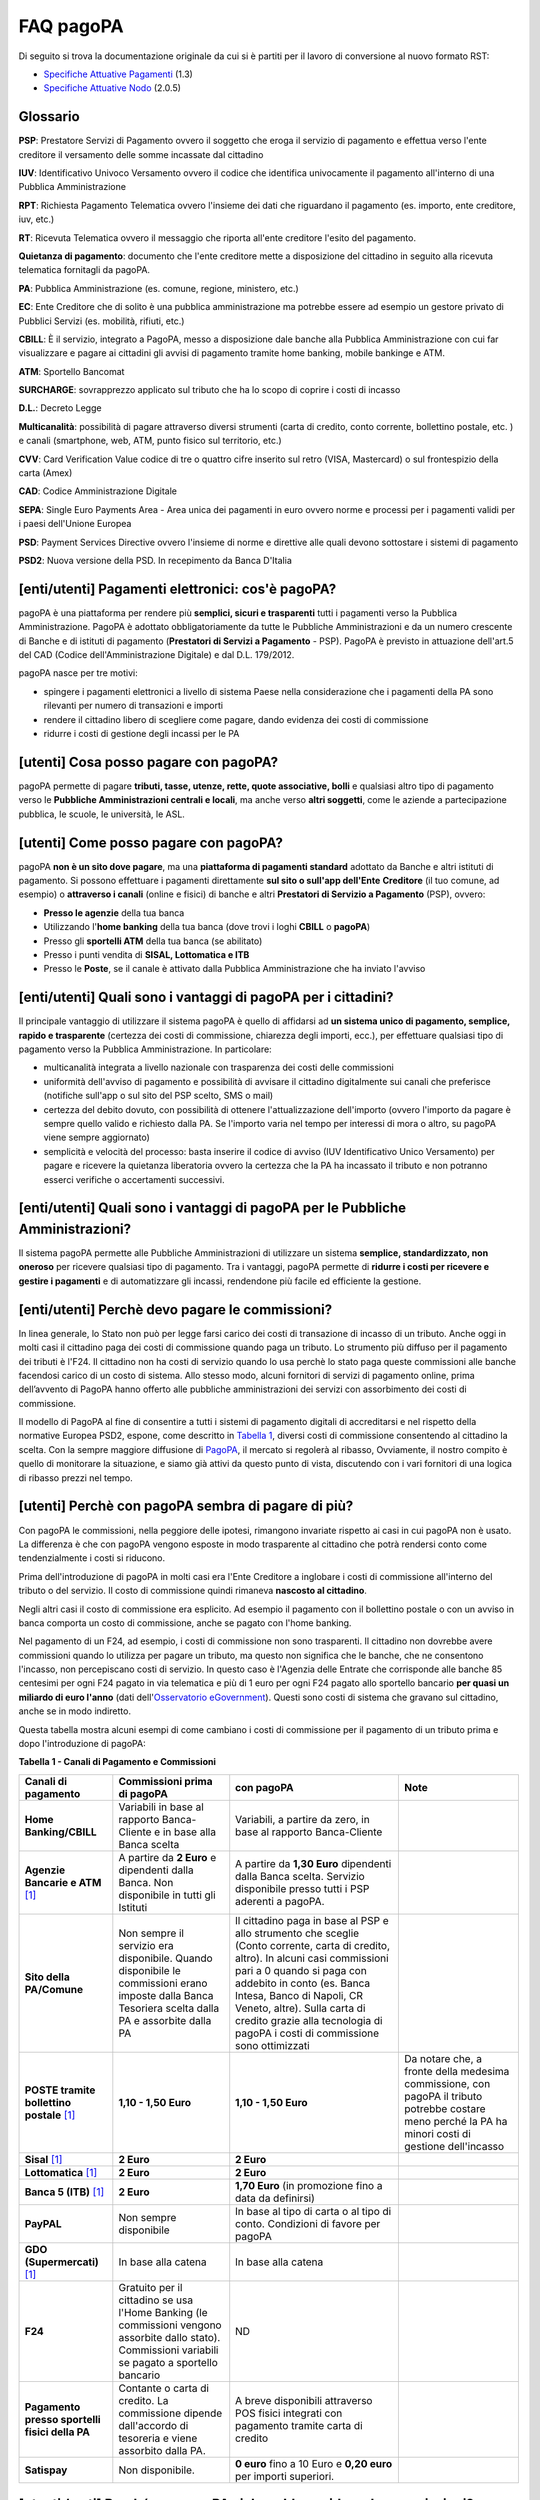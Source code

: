 FAQ pagoPA
==================

Di seguito si trova la documentazione originale da cui si è partiti per il lavoro di conversione al nuovo formato RST:

- `Specifiche Attuative Pagamenti <https://github.com/italia/pagopa-doc-legacy/raw/master/Specifiche_Attuative_Pagamenti_1_3.pdf>`_ (1.3)
- `Specifiche Attuative Nodo <https://github.com/italia/pagopa-doc-legacy/raw/master/Specifiche_Attuative_Nodo_2_0.5.pdf>`_ (2.0.5)

Glossario
---------

**PSP**: Prestatore Servizi di Pagamento ovvero il soggetto che eroga il servizio di pagamento e effettua verso l'ente creditore il versamento delle somme incassate dal cittadino

**IUV**: Identificativo Univoco Versamento ovvero il codice che identifica univocamente il pagamento all'interno di una Pubblica Amministrazione

**RPT**: Richiesta Pagamento Telematica ovvero l'insieme dei dati che riguardano il pagamento (es. importo, ente creditore, iuv, etc.)

**RT**: Ricevuta Telematica ovvero il messaggio che riporta all'ente creditore l'esito del pagamento.

**Quietanza di pagamento**: documento che l'ente creditore mette a disposizione del cittadino in seguito alla ricevuta telematica fornitagli da pagoPA.

**PA**: Pubblica Amministrazione (es. comune, regione, ministero, etc.)

**EC**: Ente Creditore che di solito è una pubblica amministrazione ma potrebbe essere ad esempio un gestore privato di Pubblici Servizi (es. mobilità, rifiuti, etc.)

**CBILL**: È il servizio, integrato a PagoPA, messo a disposizione dale banche alla Pubblica Amministrazione con cui far visualizzare e pagare ai cittadini gli avvisi di pagamento tramite home banking, mobile bankinge e ATM.

**ATM**: Sportello Bancomat

**SURCHARGE**: sovrapprezzo applicato sul tributo che ha lo scopo di coprire i costi di incasso

**D.L.**: Decreto Legge

**Multicanalità**: possibilità di pagare attraverso diversi strumenti (carta di credito, conto corrente, bollettino postale, etc. ) e canali (smartphone, web, ATM, punto fisico sul territorio, etc.)

**CVV**: Card Verification Value codice di tre o quattro cifre inserito sul retro (VISA, Mastercard) o sul frontespizio della carta (Amex)

**CAD**: Codice Amministrazione Digitale

**SEPA**: Single Euro Payments Area - Area unica dei pagamenti in euro ovvero norme e processi per i pagamenti validi per i paesi dell'Unione Europea

**PSD**: Payment Services Directive ovvero l'insieme di norme e direttive alle quali devono sottostare i sistemi di pagamento

**PSD2**: Nuova versione della PSD. In recepimento da Banca D'Italia

[enti/utenti] Pagamenti elettronici: cos'è pagoPA?
--------------------------------------------------

pagoPA è una piattaforma per rendere più **semplici, sicuri e
trasparenti** tutti i pagamenti verso la Pubblica Amministrazione.
PagoPA è adottato obbligatoriamente da tutte le Pubbliche
Amministrazioni e da un numero crescente di Banche e di istituti di
pagamento (**Prestatori di Servizi a Pagamento** - PSP). PagoPA è
previsto in attuazione dell'art.5 del CAD (Codice dell'Amministrazione
Digitale) e dal D.L. 179/2012.

pagoPA nasce per tre motivi:

-  spingere i pagamenti elettronici a livello di sistema Paese nella considerazione che i pagamenti della PA sono rilevanti per numero di transazioni e importi

-  rendere il cittadino libero di scegliere come pagare, dando evidenza dei costi di commissione

-  ridurre i costi di gestione degli incassi per le PA

[utenti] Cosa posso pagare con pagoPA?
--------------------------------------

pagoPA permette di pagare **tributi, tasse, utenze, rette, quote
associative, bolli** e qualsiasi altro tipo di pagamento verso le
**Pubbliche Amministrazioni centrali e locali**, ma anche verso **altri
soggetti**, come le aziende a partecipazione pubblica, le scuole, le
università, le ASL.

[utenti] Come posso pagare con pagoPA?
--------------------------------------

pagoPA **non è un sito dove pagare**, ma una **piattaforma di pagamenti
standard** adottato da Banche e altri istituti di pagamento. Si possono
effettuare i pagamenti direttamente **sul sito o sull'app dell'Ente**
**Creditore** (il tuo comune, ad esempio) o **attraverso i canali**
(online e fisici) di banche e altri **Prestatori di Servizio a
Pagamento** (PSP), ovvero:

-  **Presso le agenzie** della tua banca

-  Utilizzando l'\ **home banking** della tua banca (dove trovi i loghi **CBILL** o **pagoPA**)

-  Presso gli **sportelli ATM** della tua banca (se abilitato)

-  Presso i punti vendita di **SISAL, Lottomatica e ITB**

-  Presso le **Poste**, se il canale è attivato dalla Pubblica Amministrazione che ha inviato l'avviso

[enti/utenti] Quali sono i vantaggi di pagoPA per i cittadini?
---------------------------------------------------------------

Il principale vantaggio di utilizzare il sistema pagoPA è quello di affidarsi ad **un sistema unico di pagamento, semplice, rapido e trasparente** (certezza dei costi di commissione, chiarezza degli importi, ecc.), per effettuare qualsiasi tipo di pagamento verso la Pubblica Amministrazione. In particolare:

-  multicanalità integrata a livello nazionale con trasparenza dei costi delle commissioni

-  uniformità dell'avviso di pagamento e possibilità di avvisare il cittadino digitalmente sui canali che preferisce (notifiche sull'app o sul sito del PSP scelto, SMS o mail)

-  certezza del debito dovuto, con possibilità di ottenere l'attualizzazione dell'importo (ovvero l'importo da pagare è sempre quello valido e richiesto dalla PA. Se l'importo varia nel tempo per interessi di mora o altro, su pagoPA viene sempre aggiornato)

-  semplicità e velocità del processo: basta inserire il codice di avviso (IUV Identificativo Unico Versamento) per pagare e ricevere la quietanza liberatoria ovvero la certezza che la PA ha incassato il tributo e non potranno esserci verifiche o accertamenti successivi.

[enti/utenti] Quali sono i vantaggi di pagoPA per le Pubbliche Amministrazioni?
-------------------------------------------------------------------------------

Il sistema pagoPA permette alle Pubbliche Amministrazioni di utilizzare
un sistema **semplice, standardizzato, non oneroso** per ricevere
qualsiasi tipo di pagamento. Tra i vantaggi, pagoPA permette di
**ridurre i costi per ricevere e gestire i pagamenti** e di
automatizzare gli incassi, rendendone più facile ed efficiente la
gestione.

[enti/utenti] Perchè devo pagare le commissioni?
------------------------------------------------

In linea generale, lo Stato non può per legge farsi carico dei costi di transazione di incasso di un tributo.
Anche oggi in molti casi il cittadino paga dei costi di commissione quando paga un tributo. Lo strumento più diffuso per il pagamento dei tributi è l'F24. 
Il cittadino non ha costi di servizio quando lo usa perchè lo stato paga queste commissioni alle banche facendosi carico di un costo di sistema. 
Allo stesso modo, alcuni fornitori di servizi di pagamento online, prima dell’avvento di PagoPA hanno offerto alle pubbliche amministrazioni dei servizi con assorbimento dei costi di commissione.

Il modello di PagoPA al fine di consentire a tutti i sistemi di pagamento digitali di accreditarsi e nel rispetto della normative Europea PSD2, 
espone, come descritto in `Tabella 1 <http://pagopa-docs-faq.readthedocs.io/it/latest/#utenti-perche-con-pagopa-sembra-di-pagare-di-piu>`_, diversi costi di commissione consentendo al cittadino la scelta. 
Con la sempre maggiore diffusione di `PagoPA <https://teamdigitale.governo.it/it/projects/pagamenti-digitali.htm>`_, il mercato si regolerà al ribasso, Ovviamente, il nostro compito è quello di monitorare la situazione, 
e siamo già attivi da questo punto di vista, discutendo con i vari fornitori di una logica di ribasso prezzi nel tempo.


[utenti] Perchè con pagoPA sembra di pagare di più?
---------------------------------------------------

Con pagoPA le commissioni, nella peggiore delle ipotesi, rimangono
invariate rispetto ai casi in cui pagoPA non è usato. La differenza è
che con pagoPA vengono esposte in modo trasparente al cittadino che
potrà rendersi conto come tendenzialmente i costi si riducono.

Prima dell'introduzione di pagoPA in molti casi era l'Ente Creditore a
inglobare i costi di commissione all'interno del tributo o del servizio.
Il costo di commissione quindi rimaneva **nascosto al cittadino**.

Negli altri casi il costo di commissione era esplicito. Ad esempio il
pagamento con il bollettino postale o con un avviso in banca comporta un
costo di commissione, anche se pagato con l'home banking.

Nel pagamento di un F24, ad esempio, i costi di commissione non sono
trasparenti. Il cittadino non dovrebbe avere commissioni quando lo
utilizza per pagare un tributo, ma questo non significa che le banche,
che ne consentono l'incasso, non percepiscano costi di servizio. In
questo caso è l'Agenzia delle Entrate che corrisponde alle banche 85
centesimi per ogni F24 pagato in via telematica e più di 1 euro per ogni
F24 pagato allo sportello bancario **per quasi un miliardo di euro l'anno** (dati dell'\ `Osservatorio eGovernment <https://www.osservatori.net/it_it/osservatori/osservatori/egovernment>`__). Questi sono costi di sistema che gravano sul cittadino, anche se in modo indiretto.

Questa tabella mostra alcuni esempi di come cambiano i costi di commissione per il pagamento di un tributo prima e dopo l'introduzione di pagoPA:

\ **Tabella 1 - Canali di Pagamento e Commissioni**

+--------------------------------------------------+--------------------------------------------------------------------------------------------------------------------------------------------------------+-------------------------------------------------------------------------------------------------------------------------------------------------------------------------------------------------------------------------------------------------------------------------------------------------------------------------------------------------+---------------------------------------------------------------------------------------------------------------------------------------------------------+
| **Canali di pagamento**                          | **Commissioni prima di pagoPA**                                                                                                                        | **con pagoPA**                                                                                                                                                                                                                                                                                                                                  | **Note**                                                                                                                                                |
+==================================================+========================================================================================================================================================+=================================================================================================================================================================================================================================================================================================================================================+=========================================================================================================================================================+
| **Home Banking/CBILL**                           | Variabili in base al rapporto Banca-Cliente e in base alla Banca scelta                                                                                | Variabili, a partire da zero, in base al rapporto Banca-Cliente                                                                                                                                                                                                                                                                                 |                                                                                                                                                         |
+--------------------------------------------------+--------------------------------------------------------------------------------------------------------------------------------------------------------+-------------------------------------------------------------------------------------------------------------------------------------------------------------------------------------------------------------------------------------------------------------------------------------------------------------------------------------------------+---------------------------------------------------------------------------------------------------------------------------------------------------------+
| **Agenzie Bancarie e ATM** [1]_                  | A partire da **2 Euro** e dipendenti dalla Banca. Non disponibile in tutti gli Istituti                                                                | A partire da **1,30 Euro** dipendenti dalla Banca scelta. Servizio disponibile presso tutti i PSP aderenti a pagoPA.                                                                                                                                                                                                                            |                                                                                                                                                         |
+--------------------------------------------------+--------------------------------------------------------------------------------------------------------------------------------------------------------+-------------------------------------------------------------------------------------------------------------------------------------------------------------------------------------------------------------------------------------------------------------------------------------------------------------------------------------------------+---------------------------------------------------------------------------------------------------------------------------------------------------------+
| **Sito della PA/Comune**                         | Non sempre il servizio era disponibile. Quando disponibile le commissioni erano imposte dalla Banca Tesoriera scelta dalla PA e assorbite dalla PA     | Il cittadino paga in base al PSP e allo strumento che sceglie (Conto corrente, carta di credito, altro). In alcuni casi commissioni pari a 0 quando si paga con addebito in conto (es. Banca Intesa, Banco di Napoli, CR Veneto, altre). Sulla carta di credito grazie alla tecnologia di pagoPA i costi di commissione sono ottimizzati        |                                                                                                                                                         |
+--------------------------------------------------+--------------------------------------------------------------------------------------------------------------------------------------------------------+-------------------------------------------------------------------------------------------------------------------------------------------------------------------------------------------------------------------------------------------------------------------------------------------------------------------------------------------------+---------------------------------------------------------------------------------------------------------------------------------------------------------+
| **POSTE tramite bollettino postale** [1]_        | **1,10 - 1,50 Euro**                                                                                                                                   | **1,10 - 1,50 Euro**                                                                                                                                                                                                                                                                                                                            | Da notare che, a fronte della medesima commissione, con pagoPA il tributo potrebbe costare meno perché la PA ha minori costi di gestione dell'incasso   |
+--------------------------------------------------+--------------------------------------------------------------------------------------------------------------------------------------------------------+-------------------------------------------------------------------------------------------------------------------------------------------------------------------------------------------------------------------------------------------------------------------------------------------------------------------------------------------------+---------------------------------------------------------------------------------------------------------------------------------------------------------+
| **Sisal** [1]_                                   | **2 Euro**                                                                                                                                             | **2 Euro**                                                                                                                                                                                                                                                                                                                                      |                                                                                                                                                         |
+--------------------------------------------------+--------------------------------------------------------------------------------------------------------------------------------------------------------+-------------------------------------------------------------------------------------------------------------------------------------------------------------------------------------------------------------------------------------------------------------------------------------------------------------------------------------------------+---------------------------------------------------------------------------------------------------------------------------------------------------------+
| **Lottomatica** [1]_                             | **2 Euro**                                                                                                                                             | **2 Euro**                                                                                                                                                                                                                                                                                                                                      |                                                                                                                                                         |
+--------------------------------------------------+--------------------------------------------------------------------------------------------------------------------------------------------------------+-------------------------------------------------------------------------------------------------------------------------------------------------------------------------------------------------------------------------------------------------------------------------------------------------------------------------------------------------+---------------------------------------------------------------------------------------------------------------------------------------------------------+
| **Banca 5 (ITB)** [1]_                           | **2 Euro**                                                                                                                                             | **1,70 Euro** (in promozione fino a data da definirsi)                                                                                                                                                                                                                                                                                          |                                                                                                                                                         |
+--------------------------------------------------+--------------------------------------------------------------------------------------------------------------------------------------------------------+-------------------------------------------------------------------------------------------------------------------------------------------------------------------------------------------------------------------------------------------------------------------------------------------------------------------------------------------------+---------------------------------------------------------------------------------------------------------------------------------------------------------+
| **PayPAL**                                       | Non sempre disponibile                                                                                                                                 | In base al tipo di carta o al tipo di conto. Condizioni di favore per pagoPA                                                                                                                                                                                                                                                                    |                                                                                                                                                         |
+--------------------------------------------------+--------------------------------------------------------------------------------------------------------------------------------------------------------+-------------------------------------------------------------------------------------------------------------------------------------------------------------------------------------------------------------------------------------------------------------------------------------------------------------------------------------------------+---------------------------------------------------------------------------------------------------------------------------------------------------------+
| **GDO (Supermercati)** [1]_                      | In base alla catena                                                                                                                                    | In base alla catena                                                                                                                                                                                                                                                                                                                             |                                                                                                                                                         |
+--------------------------------------------------+--------------------------------------------------------------------------------------------------------------------------------------------------------+-------------------------------------------------------------------------------------------------------------------------------------------------------------------------------------------------------------------------------------------------------------------------------------------------------------------------------------------------+---------------------------------------------------------------------------------------------------------------------------------------------------------+
| **F24**                                          | Gratuito per il cittadino se usa l'Home Banking (le commissioni vengono assorbite dallo stato). Commissioni variabili se pagato a sportello bancario   | ND                                                                                                                                                                                                                                                                                                                                              |                                                                                                                                                         |
+--------------------------------------------------+--------------------------------------------------------------------------------------------------------------------------------------------------------+-------------------------------------------------------------------------------------------------------------------------------------------------------------------------------------------------------------------------------------------------------------------------------------------------------------------------------------------------+---------------------------------------------------------------------------------------------------------------------------------------------------------+
| **Pagamento presso sportelli fisici della PA**   | Contante o carta di credito. La commissione dipende dall'accordo di tesoreria e viene assorbito dalla PA.                                              | A breve disponibili attraverso POS fisici integrati con pagamento tramite carta di credito                                                                                                                                                                                                                                                      |                                                                                                                                                         |
+--------------------------------------------------+--------------------------------------------------------------------------------------------------------------------------------------------------------+-------------------------------------------------------------------------------------------------------------------------------------------------------------------------------------------------------------------------------------------------------------------------------------------------------------------------------------------------+---------------------------------------------------------------------------------------------------------------------------------------------------------+
| **Satispay**                                     | Non disponibile.                                                                                                                                       | **0 euro** fino a 10 Euro e **0,20 euro** per importi superiori.                                                                                                                                                                                                                                                                                |                                                                                                                                                         |
+--------------------------------------------------+--------------------------------------------------------------------------------------------------------------------------------------------------------+-------------------------------------------------------------------------------------------------------------------------------------------------------------------------------------------------------------------------------------------------------------------------------------------------------------------------------------------------+---------------------------------------------------------------------------------------------------------------------------------------------------------+

[utenti / enti] Perché con pagoPA si dovrebbero ridurre le commissioni?
-----------------------------------------------------------------------

Il potere contrattuale di qualsiasi ente, anche di grandi dimensioni, è
certamente inferiore a quello della Pubblica Amministrazione italiana
nel suo complesso: per questo i PSP garantiscono a pagoPA un trattamento
quasi sempre più vantaggioso.

Inoltre la trasparenza dei costi di commissione dovrebbe incentivare la
concorrenza livellando verso il basso i costi di commissione: ad esempio
se vedo che la mia banca mi fa pagare una commissione alta per pagare
con conto corrente posso scegliere la carta di credito, anche con un
altro istituto.

[enti] Che problemi hanno le Pubbliche Amministrazioni che non aderiscono a pagoPA?
-----------------------------------------------------------------------------------

Le PA che non hanno ancora attivato tale sistema presentano difformità
nel modo di incassare le somme dovute. Alcune di loro richiedono che i
pagamenti siano effettuati con **il modello F24**, molto più complesso
sia nella fase di compilazione che nella fase di pagamento, con
frequenti rischi di errori. I pagamenti effettuati con F24, inoltre,
sono incassati dallo Stato che solo successivamente li riversa alle
Pubbliche Amministrazioni (i tempi di riversamento previsti sono di 15
giorni), rendendo più lungo e macchinoso il processo di incasso.

Le Pubbliche Amministrazioni indicano spesso modalità di pagamento
diverse per diverse tipologie di tributi: ad esempio il bonifico, MAV
(Mediante Avviso), RAV (Ruoli Mediante Avviso), versamenti presso il
tesoriere o presso altri specifici soggetti riscossori. Ne consegue che
è sempre più necessario standardizzare gli incassi per fornire a
cittadini e imprese un'unica modalità di pagamento omogenea riconosciuta
a livello nazionale anche se questo può comportare, inizialmente, un
fisiologico periodo di adattamento.

Senza il sistema pagoPA, infine, gli Enti Creditori non possono
rilasciare al cittadino una quietanza "liberatoria" di pagamento, con il
rischio di comunicare dopo mesi o addirittura anni eventuali
irregolarità del pagamento.

[utenti] Posso pagare con carta di credito anche con pagoPA?
------------------------------------------------------------

Si. Nella versione attuale l'interfaccia utente propone la scelta dello
strumento di pagamento che voglio utilizzare. Se scelgo carta di
credito, devo selezionare il circuito (VISA, Mastercard, AMEX, ecc.) e
poi il PSP che voglio gestisca il pagamento.Questo comportamento nasceva
dall'originaria idea di derogare al cittadino la scelta del PSP a lui
più conveniente in tutti i casi. Questa User Experience è stata molto
criticata, perché scomoda e difforme dalla normale esperienza che si ha
su un sito e-commerce. Per questo motivo, con la versione che verrà
rilasciata da AgiD entro fine anno, il pagamento con carta avverrà con
il semplice inserimento dei dati (numero, data di scadenza, CVV) e sarà
pagoPA ad individuare il PSP più conveniente.

[utenti] Perchè con l'attuale pagoPA se devo pagare con la mia carta di credito o debito, devo prima scegliere un PSP?
----------------------------------------------------------------------------------------------------------------------

La logica di pagoPA è quella, concordata originariamente con Banca
D'Italia, di fare in modo che il cittadino posso sempre scegliere il PSP
con cui svolgere il servizio di pagamento. Ed è così che ragiona
l'interfaccia utente attuale. Entro la fine del 2017 sarà possibile
pagare semplicemente inserendo il numero carta, la data di scadenza e il
CVV, perché le scelte sul PSP più conveniente ed adeguato saranno
effettuate automaticamente da pagoPA

[enti] Una Pubblica Amministrazione può utilizzare anche altre modalità di pagamento elettronico, oltre ai servizi di pagamento offerti da pagoPA?
--------------------------------------------------------------------------------------------------------------------------------------------------

Il sistema pagoPA rappresenta **la piattaforma nazionale dei pagamenti
elettronici in favore delle Pubbliche Amministrazioni** e di altri
soggetti che erogano servizi pubblici tenuti per legge all'adesione. Al
sistema di pagamento pagoPA gli Enti Creditori possono affiancare
esclusivamente i seguenti metodi di pagamento:

    1. **Pagamento per cassa**, presso l'ente e/o il soggetto che per tale ente svolge il servizio di tesoriere e cassa;

    2. Pagamenti tramite modello F24.

Per il conseguimento degli obiettivi di razionalizzazione e contenimento
della spesa pubblica gli Enti Creditori hanno l'\ **obbligo di
dismettere ogni altra modalità di pagamento elettronico.** Il paragrafo
14 delle Linee Guida pubblicate nella Gazzetta Ufficiale del 7 febbraio
2014 prevede che le convenzioni o gli accordi legati ad attività di
incasso, in essere alla data di pubblicazione, possano rimanere valide
solo fino alla loro naturale scadenza contrattuale, senza alcuna
possibilità di rinnovo o di nuova ulteriore forma di
contrattualizzazione.

Contravvenire a tale disposizione espone l'Ente al rischio di incorrere
nell'imputazione di danno erariale essendo pagoPA disponibile
gratuitamente.

[utente] Perché nell'avviso di pagamento che mi è arrivato non trovo il bollettino postale?
-------------------------------------------------------------------------------------------

Non tutti gli Enti possono ricevere pagamenti con bollettino postale, in
quanto non tutti dispongono di un conto corrente postale, né sono
obbligati a disporne.

[utente] Perché nell'avviso di pagamento non trovo più il bollettino MAV/RAV?
-----------------------------------------------------------------------------

Aderendo a pagoPA l'Ente Creditore non può utilizzare strumenti di
avviso bancari.

[enti] Un Ente Creditore è obbligato ad allegare all'avviso analogico il bollettino postale?
--------------------------------------------------------------------------------------------

No. Le Pubbliche Amministrazioni hanno la facoltà ma non l'obbligo di
possedere un conto corrente postale. Pertanto un Ente Creditore per
incassare qualsiasi tipo di pagamento può decidere in via autonoma,
secondo le proprie scelte gestionali, se utilizzare il sistema pagoPA
con un conto corrente bancario o con un conto corrente postale. .

[enti/utenti] È obbligatorio per un ente pubblico offrire come metodo di pagamento pagoPA?
------------------------------------------------------------------------------------------

Le Pubbliche Amministrazioni sono **tenute per legge ad aderire al
sistema di pagamento pagoPA**. Le PA che **non hanno rapporti diretti**
con cittadini e imprese, possono essere esentate dall'adesione al
sistema, purché abbiano inviato una specifica dichiarazione.

L'obbligo di adesione al sistema pagoPA è esteso anche alle società a
controllo pubblico.

Il D.lgs n. 179/2016 (G.U. n. 214 del 13.9.2016) ha modificato
l'articolo 2, comma 2, del CAD introducendo nel perimetro soggettivo del
CAD anche le società a controllo pubblico, come definite nel decreto
legislativo adottato in attuazione dell'articolo 18 della legge n. 124
del 2015, escluse le società quotate. Il D.lgs n. 175/2016, all'articolo
2, lettera m), ha delineato il concetto di società a controllo pubblico.
In particolare, le società a controllo pubblico sono definite come
quelle società in cui una o più amministrazioni pubbliche esercitano
poteri di controllo ai sensi dell'articolo 2359 del codice civile, e
precisamente:

    1. le società in cui un'altra società dispone della maggioranza dei voti esercitabili nell'assemblea ordinaria;

    2. le società in cui un'altra società dispone di voti sufficienti per esercitare un'influenza dominante nell'assemblea ordinaria;

    3. le società che sono sotto influenza dominante di un'altra società in virtù di particolari vincoli contrattuali con essa.

L'articolo 2359 del codice civile precisa che ai fini dell'applicazione
dei numeri 1) e 2) che precedono "si computano anche i voti spettanti a
società controllate, a società fiduciarie e a persona interposta; non si
computano i voti spettanti per conto di terzi. Sono considerate
collegate le società sulle quali un'altra società esercita un'influenza
notevole. L'influenza si presume quando nell'assemblea ordinaria può
essere esercitato almeno un quinto dei voti ovvero un decimo se la
società ha azioni quotate in borsa".

Infine, all'articolo 2 del D.lgs n. 175/2016 è ulteriormente precisato
che "Il controllo può sussistere anche quando, in applicazione di norme
di legge o statutarie o di patti parasociali, per le decisioni
finanziarie e gestionali strategiche relative all'attività sociale è
richiesto il consenso unanime di tutte le parti che condividono il
controllo".

[enti / esperti del settore/ utenti] Il sistema pagoPA garantisce il rispetto del divieto di surcharge?
-------------------------------------------------------------------------------------------------------

Il Payment Services Directive (PSD) ovvero l'insieme di norme che
regolano i pagamenti in ambito Europeo (SEPA) proibisce alle Pubbliche
Amministrazioni di applicare commissioni di incasso in aggiunta alle
somme che il cittadino deve corrispondere. Queste norme sono recepite
dall'Italia (D.lgs 11/2010).

Il Sistema pagoPA rappresenta un progetto ambizioso, strategico e
innovativo che introduce semplicità nei rapporti, valorizzando
trasparenza, concorrenza e autonomia, sia nel settore pubblico che in
quello privato, e mira a rendere più efficace la PA senza rinunciare a
politiche di contenimento della spesa.

Con pagoPA, l'utente non è più chiamato ad eseguire il pagamento
attenendosi alle indicazioni impartitegli dalla singola Pubblica
Amministrazione creditrice ma potrà scegliere come eseguire il pagamento
fra numerose soluzioni offerte liberamente, e in via concorrenziale, dal
mercato dei PSP.

Pertanto, con l'obiettivo di ribaltare la pregressa logica della
riscossione eseguita dalla PA - che prevedeva un'attività di
convenzionamento tra la PA stessa e un PSP, quale suo riscossore
speciale, con limitazioni per l'utenza e costi per la PA, oltre che per
il pagatore - con il sistema pagoPA tutti i PSP aderenti possono
eseguire pagamenti in favore della PA, facendo leva sui propri rapporti
contrattuali (occasionali o meno) con l'utente pagatore, senza più
necessità di alcun tipo di convenzionamento da parte della PA.

Il PSP che esegue il pagamento, pertanto, si configura, in via
occasionale o meno, come prestatore del pagatore e non anche come
prestatore dell'Ente Creditore beneficiario.

Il sistema pagoPA, difatti, non prevede alcun tipo di rapporto
contrattuale tra il PSP e l'Ente Creditore, per cui le commissioni sono
applicate al cittadino dal suo PSP (selezionato liberamente tra i PSP
aderenti) per il servizio di pagamento da lui richiesto.

Di conseguenza, in applicazione del principio tariffario comunitario
c.d. SHARE e del divieto di *surcharge* -come recepiti a livello
nazionale dal D.lgs 11/2010 di recepimento della direttiva Payment
Service Directive (PSD) - il pagatore è chiamato a pagare le commissioni
al PSP da lui selezionato. Tali principi, stante il funzionamento di
pagoPA, sono rispettati anche nell'operatività del pagamento con carta.

Precisato quanto fin qui esposto, appare per completezza opportuno
segnalare che quanto avviene con pagoPA – ossia consentire ad un PSP
aderente e selezionato liberamente dall'utente di richiedere una
commissione per l'operazione di pagamento – costituisce una fattispecie
in nessun modo assimilabile alla pratica illegale (art.3, comma 4, D.
lgs 11/2010) e scorretta (art. 21, comma 4bis, e art. 62, comma 1, D.
lgs 206/2005) del surcharge, in cui un beneficiario applica un
sovrapprezzo per determinate tipologie di pagamento, ribaltando
sull'utente, in tutto o in parte, le commissioni che lo stesso
beneficiario è chiamato a riconoscere al proprio PSP.

[ente/utente] Se effettuo un pagamento errato posso annullare il pagamento?
---------------------------------------------------------------------------

pagoPA **non consente pagamenti errati** perché controlla l'esistenza
della posizione debitoria e la sua consistenza al momento del pagamento.

Se per qualsiasi motivo l'utente abbia la necessità di **annullare un
pagamento** versato con pagoPA (o anche con altri canali), può
richiedere all'Ente Creditore il rimborso che può essere effettuato
tramite pagoPA (storno dell'operazione) entro il giorno stesso, ovvero
prima del versamento effettivo dell'importo in favore dell'Ente. Se la
richiesta avviene successivamente, l'Ente Creditore può provvedere al
rimborso con altri strumenti.

[utente] Cosa succede se pago due volte lo stesso tributo?
-----------------------------------------------------------

Il **pagamento doppio con pagoPA non è possibile**. pagoPA non consente
pagamenti errati perché controlla l'esistenza della posizione debitoria
e la sua consistenza al momento del pagamento.

Nel caso in cui un tributo sia stato pagato con pagoPA e anche al di
fuori di esso (ad esempio tramite un F24, se l'Ente Creditore lo
consente), il cittadino dovrà richiederne il rimborso all'Ente
Creditore. Il rimborso potrà essere effettuato tramite pagoPA (storno
dell'operazione) entro il giorno stesso del pagamento fatto utilizzando
pagoPA, ovvero prima del versamento effettivo dell'importo in favore
dell'Ente. Se la richiesta avviene successivamente, l'Ente Creditore
dovrà provvedere al rimborso con altri strumenti.

[utente] Come segnalo un pagamento errato?
------------------------------------------

pagoPA **non consente pagamenti errati** perché controlla l'esistenza
della posizione debitoria e la sua consistenza al momento del pagamento.

Nel caso in cui un tributo sia stato pagato con pagoPA e anche al di
fuori di esso (ad esempio tramite un F24, se l'Ente Creditore lo
consente), il cittadino potrà segnalarlo all'Ente Creditore con gli
strumenti messi a disposizione.

Il rimborso potrà essere effettuato tramite pagoPA (storno
dell'operazione) entro il giorno stesso del pagamento effettuato
utilizzando pagoPA, ovvero prima del versamento effettivo dell'importo
in favore dell'Ente. Se la richiesta avviene successivamente, l'Ente
Creditore dovrà provvedere al rimborso con altri strumenti.

[utente] Posso pagare una cifra sbagliata?
------------------------------------------

pagoPA non consente pagamenti errati perché controlla l'esistenza della
posizione debitoria e la sua consistenza al momento del pagamento.

[utente/ente] Le operazioni eseguite con carta di credito con pagoPA possono essere disconosciute o comunque stornate in favore del pagatore?
---------------------------------------------------------------------------------------------------------------------------------------------

Con pagoPA, la carta di credito rappresenta solo uno degli strumenti che
il cittadino può utilizzare.

Come per qualsiasi pagamento con carta di credito,il cittadino ha il
diritto di disconoscere un'operazione che non ha autorizzato (ad esempio
in caso di smarrimento della carta o clonazione della stessa), previa
denuncia e blocco della carta,oppure contestando l'addebito entro 60
giorni dalla ricezione dell'estratto conto.L'istituto di pagamento
(Prestatori di Servizi a Pagamento) che ha eseguito l'operazione di
addebito della carta di credito è responsabile della verifica della
legittimità della richiesta, come da normale procedura legata a
qualsiasi pagamento effettuato con carta di credito.

Resta ferma la possibilità per il pagatore di rivolgersi direttamente
alla Pubblica Amministrazione che ha ricevuto il pagamento, per la
richiedere il rimborso dell'importo pagato, in quanto non dovuto in
tutto o in parte, ad esempio per la mancata erogazione del servizio o
per l'erogazione di un servizio di importo diverso da quanto già pagato.

[ente/utente] L'F24 è uno dei metodi di pagamento di pagoPA?
------------------------------------------------------------

No. Al momento, pagoPA non gestisce lo strumento di pagamento dell'F24
che resta obbligatorio per le PA in fase di incasso solo ed
esclusivamente se sussiste una normativa che obbliga all'uso esclusivo
dell'F24 per gli incassi di quello specifico servizio.

[utente] La ricevuta del pagamento fornita dal PSP scelto con pagoPA ha efficacia liberatoria?
----------------------------------------------------------------------------------------------

Il pagamento eseguito con pagoPA **ha in genere efficacia liberatoria
per l'utente**, sia del pagamento effettuato che della posizione
debitoria sottostante.

Quando viene effettuato un pagamento con pagoPA, il sistema **verifica
l'effettiva esistenza del debito**, ne **aggiorna l'importo** (nel caso
di mora, ad esempio, anche se il pagamento viene effettuato presso uno
sportello fisico) e infine ne **comunica il pagamento** alla Pubblica
Amministrazione.

Solo nel caso di pagamenti **il cui importo è indicato dall'utente** (ad
esempio le tasse in autoliquidazione, o una multa che può variare a
seconda del giorno di notifica), il pagamento con pagoPA **non ha
efficacia liberatoria automatica** verso la posizione debitoria
sottostante.

[utenti] Per tutti i pagamenti mi arriverà un avviso cartaceo?
--------------------------------------------------------------

No. L'avviso cartaceo è obbligatorio e previsto solo nel caso di
notifica di provvedimenti. Gli Enti Creditori possono inviare avvisi
anche in altri casi (ad esempio inviando una richiesta di pagamento nel
caso della TARI).

[utenti] Se scelgo di pagare a rate mi arriverà un avviso alla scadenza di ogni rata?
-------------------------------------------------------------------------------------

No. Mi arriverà un solo avviso che contiene tutte le rate. È a carico
del cittadino provvedere al pagamento delle singole rate.

[enti] Quali sono i modelli di pagamento previsti?
--------------------------------------------------

I modelli di pagamento previsti dal Nodo sono:

-  Modello 1: pagamento contestuale all'erogazione del servizio da parte della PA tramite il suo portale (pagamento in tempo reale)

-  Modello 2: pagamento differito rispetto all'erogazione del servizio da parte della PA tramite il suo portale (incasso pre-autorizzato)

-  Modello 3: pagamento eseguito tramite il canale del prestatore del servizio di pagamento prescelto (canale home banking, CBILL, canale fisico - Uffici Postali, Ricevitorie, Tabaccherie, ATM Bancomat, etc..)

Per la descrizione dettagliata dei modelli di pagamento si rimanda alla
documentazione disponibile sul sito dell'Agenzia. Si precisa che, a
prescindere al modello di pagamento utilizzato, in linea con quanto
previsto all'articolo 17 del Decreto legislativo n. 11/2010, l'ordine di
pagamento ricevuto dal PSP è irrevocabile da parte dell'utilizzatore
finale. Pertanto, una volta che l'utilizzatore finale abbia richiesto al
PSP di eseguire l'operazione di pagamento nei confronti della PA, il
pagatore e il PSP non potranno mai revocare l'ordine di pagamento ovvero
pregiudicare il carattere definitivo della relativa operazione di
pagamento.

[ente] Quali sono i riferimenti normativi in materia di pagamenti elettronici a favore della PA?
------------------------------------------------------------------------------------------------

In forza della nuova formulazione dell'articolo 5 del **Codice
dell'Amministrazione Digitale** di cui al D.Lgs. n. 82/2005, le
pubbliche amministrazioni (centrali e locali), sono chiamate dal 1°
giugno 2013 a consentire agli utenti (cittadini, imprese e
professionisti) di eseguire con mezzi elettronici il pagamento di quanto
a qualsiasi titolo dovuto alla pubblica amministrazione.

Per il conseguimento degli obiettivi di razionalizzazione e contenimento
della spesa pubblica in materia informatica, e al fine di garantire
omogeneità di offerta ed elevati livelli di sicurezza, le pubbliche
amministrazioni - ai sensi dell'articolo 15, comma 5 bis, del **Decreto
Legge n. 179/2012**, come convertito in legge - sono tenute ad avvalersi
dell'infrastruttura tecnologica pubblica, meglio conosciuta come Nodo
dei Pagamenti-SPC, messa a disposizione dall'AgID. Il combinato disposto
degli articoli appena citati ha generato la realizzazione del sistema
dei pagamenti elettronici "pagoPA".

Il documento "\ **Linee Guida per l'effettuazione dei pagamenti
elettronici a favore delle pubbliche amministrazioni e dei gestori di
pubblici servizi**" - pubblicato in G.U. n. 31 del 7 febbraio 2014 -
definisce le regole e le modalità di effettuazione dei pagamenti
elettronici attraverso il Nodo dei pagamenti da parte dei soggetti
aderenti. Le Linee Guida, in quanto normativa secondaria, hanno come
presupposto le disposizioni primarie in materia di pagamenti, ivi
incluso il D.Lgs. n.11/2010.

L'esecuzione di pagamenti elettronici a favore della PA (centrale e
locale) avviene sulla base del quadro normativo composto dall'art. 5 del
D.Lgs. n. 82/2005 (Codice dell'Amministrazione Digitale) e dell'art,15,
comma 5 bis, del Decreto Legge n. 179/2012, convertito con L 221/2012.
L'insieme di queste disposizioni è stato attuato con l'emanazione, da
parte di AgID, della determina n. 8/2014 recante le "Linee Guida per
l'effettuazione dei pagamenti elettronici a favore delle pubbliche
amministrazioni e dei gestori di pubblici servizi".

[utente] La mia banca non supporta pagoPA, cosa posso fare?
-----------------------------------------------------------

**Quasi tutti gli istituti di credito** che operano sul territorio nazionale supportano il sistema pagoPA

`Elenco dei Prestatori di Servizi a Pagamento (PSP) aderenti a pagoPA <http://www.agid.gov.it/agenda-digitale/pubblica-amministrazione/pagamenti-elettronici/psp-aderenti-elenco>`__

Se la tuaBanca non aderisce al sistema pagoPA potrai comunque pagare attraverso il sistema pagoPA **attraverso gli altri canali**, ovvero:

-  **Sul sito o sull'app dell'Ente** (se disponibile)

-  Presso i punti vendita di **SISAL, Lottomatica e ITB**

-  Presso le **Poste**, se il canale è attivato dalla Pubblica Amministrazione che ha inviato l'avviso

[utente] Qual è il livello di sicurezza dei pagamenti che avvengono su pagoPA?
------------------------------------------------------------------------------

Il livello di sicurezza è garantito dall'aderenza alle normative di
sicurezza stabilite dalla Payment Card Industry (PCI) e all'aderenza ai
requisiti sulla Strong Authentication previsti dalla PSD2. Tutti gli
istituti di pagamento (Prestatori di Servizi a Pagamento) aderenti al
sistema pagoPA devono sottostare ai requisiti di sicurezza e di
prevenzione delle frodi imposti dalla PSD e PSD2.

[utente] Ci sono differenze di costo tra i diversi Prestatori di Servizio a Pagamento?
---------------------------------------------------------------------------------------

Si. Ogni istituto che gestisce in pagamenti con pagoPA (Prestatori di Servizi a Pagamento) può applicare autonomamente differenti costi, a seconda delle proprie politiche commerciali e delle condizioni contrattuali dell'utente.

Tutti i costi applicati dai PSP **sono espressi chiaramente e in modo trasparente** durante ogni pagamento tramite pagoPA.

[utente] Che differenza c'è tra CIBLL e pagoPA?
-----------------------------------------------

È il servizio, integrato a PagoPA, messo a disposizione dale banche alla Pubblica Amministrazione con cui far visualizzare e pagare ai cittadini gli avvisi di pagamento tramite home banking, mobile bankinge e ATM. E' pertanto possibile pagare gli avvisi di pagamento PagoPA, che espongono CBILL, inserendo il codice avviso lungo 18 caratteri.

[utenti/enti] Quanti sono i PSP aderenti a pagoPA?
--------------------------------------------------

Al 30 agosto 2017 i servizi di pagamento aderenti erano 394. Sul sito di Agid è possibile consultare l'\ `elenco dei Prestatori di Servizi a Pagamento (PSP) aderenti a pagoPA <http://www.agid.gov.it/agenda-digitale/pubblica-amministrazione/pagamenti-elettronici/psp-aderenti-elenco>`__.

[utente/ente] Con pagoPA posso anche riscuotere crediti verso la pubblica amministrazione?
------------------------------------------------------------------------------------------

No, il sistema pagoPA permette solo pagamenti verso la Pubblica Amministrazione.

[utente/ente] Anche gli ordini professionali possono aderire a pagoPA?
----------------------------------------------------------------------

Sì. Gli ordini professionali, come altri enti privati che erogano servizi, possono aderire su base volontaria e in modo gratuito al sistema pagoPA, facendone richiesta nell'apposito `Portale delle Adesioni <https://portal.pagopa.gov.it/pda-fa-portal/login>`__.


.. [1]
   Il pagamento può avvenire con carta di credito/debito o contante